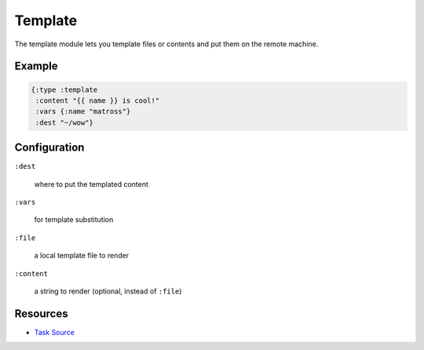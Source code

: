 Template
============

The template module lets you template files or contents and put them
on the remote machine.

Example
~~~~~~~

.. code-block:: clojure

   {:type :template
    :content "{{ name }} is cool!"
    :vars {:name "matross"}
    :dest "~/wow"}

Configuration
~~~~~~~~~~~~~

``:dest``

  where to put the templated content

``:vars``

  for template substitution

``:file``

  a local template file to render

``:content``

  a string to render (optional, instead of ``:file``)

Resources
~~~~~~~~~

- `Task Source`_

.. _Task Source: https://github.com/matross/matross/blob/master/plugins/matross/tasks/template.clj

